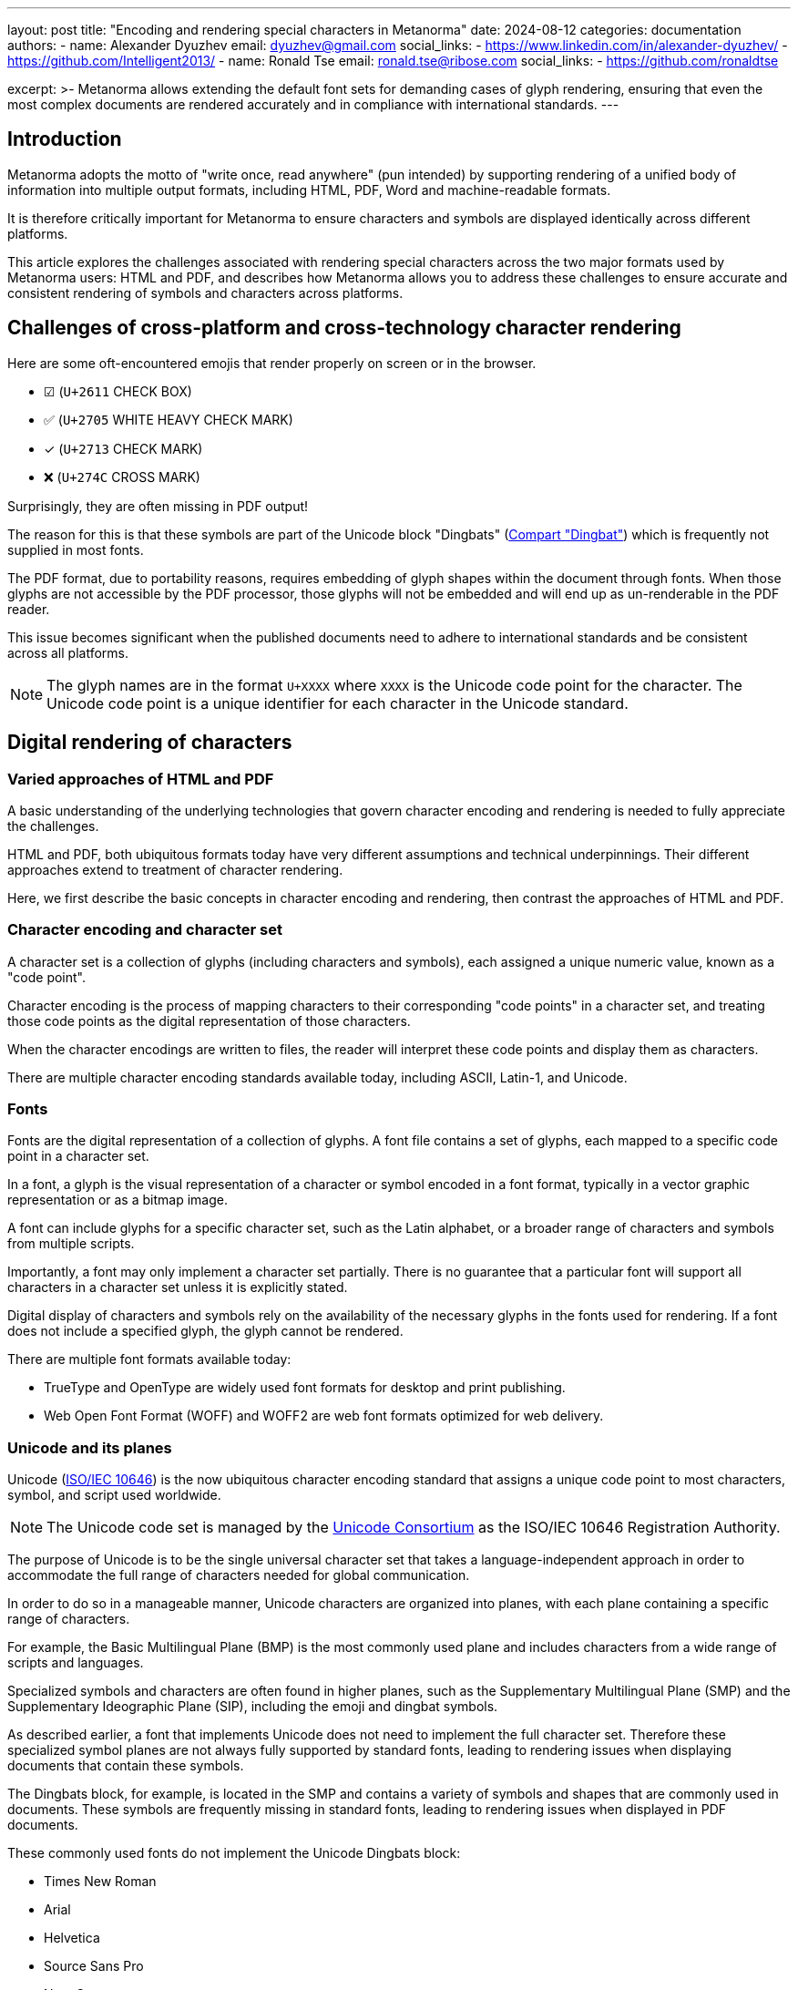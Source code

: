---
layout: post
title: "Encoding and rendering special characters in Metanorma"
date: 2024-08-12
categories: documentation
authors:
  -
    name: Alexander Dyuzhev
    email: dyuzhev@gmail.com
    social_links:
      - https://www.linkedin.com/in/alexander-dyuzhev/
      - https://github.com/Intelligent2013/
  -
    name: Ronald Tse
    email: ronald.tse@ribose.com
    social_links:
      - https://github.com/ronaldtse

excerpt: >-
  Metanorma allows extending the default font sets for demanding cases of glyph
  rendering, ensuring that even the most complex documents are rendered
  accurately and in compliance with international standards.
---

== Introduction

Metanorma adopts the motto of "write once, read anywhere" (pun intended) by
supporting rendering of a unified body of information into multiple output
formats, including HTML, PDF, Word and machine-readable formats.

It is therefore critically important for Metanorma to ensure characters and
symbols are displayed identically across different platforms.

This article explores the challenges associated with rendering special
characters across the two major formats used by Metanorma users: HTML and PDF,
and describes how Metanorma allows you to address these challenges to ensure
accurate and consistent rendering of symbols and characters across platforms.


== Challenges of cross-platform and cross-technology character rendering

Here are some oft-encountered emojis that render properly on screen or in
the browser.

* ☑ (`U+2611` CHECK BOX)
* ✅ (`U+2705` WHITE HEAVY CHECK MARK)
* ✓ (`U+2713` CHECK MARK)
* ❌ (`U+274C` CROSS MARK)

Surprisingly, they are often missing in PDF output!

The reason for this is that these symbols are part of the Unicode block
"Dingbats" (https://www.compart.com/en/unicode/block/U+2700[Compart "Dingbat"]) which is
frequently not supplied in most fonts.

The PDF format, due to portability reasons, requires embedding of glyph shapes
within the document through fonts. When those glyphs are not accessible by the
PDF processor, those glyphs will not be embedded and will end up as
un-renderable in the PDF reader.

This issue becomes significant when the published documents need to adhere
to international standards and be consistent across all platforms.

NOTE: The glyph names are in the format `U+XXXX` where `XXXX` is the Unicode
code point for the character. The Unicode code point is a unique identifier for
each character in the Unicode standard.


== Digital rendering of characters

=== Varied approaches of HTML and PDF

A basic understanding of the underlying technologies that govern character
encoding and rendering is needed to fully appreciate the challenges.

HTML and PDF, both ubiquitous formats today have very different assumptions and
technical underpinnings. Their different approaches extend to treatment of
character rendering.

Here, we first describe the basic concepts in character encoding and rendering,
then contrast the approaches of HTML and PDF.


=== Character encoding and character set

A character set is a collection of glyphs (including characters and symbols),
each assigned a unique numeric value, known as a "code point".

Character encoding is the process of mapping characters to their corresponding
"code points" in a character set, and treating those code points as the digital
representation of those characters.

When the character encodings are written to files, the reader will interpret
these code points and display them as characters.

There are multiple character encoding standards available today, including
ASCII, Latin-1, and Unicode.


=== Fonts

Fonts are the digital representation of a collection of glyphs. A font file
contains a set of glyphs, each mapped to a specific code point in a character
set.

In a font, a glyph is the visual representation of a character or symbol encoded
in a font format, typically in a vector graphic representation or as a bitmap
image.

A font can include glyphs for a specific character set, such as the Latin
alphabet, or a broader range of characters and symbols from multiple scripts.

Importantly, a font may only implement a character set partially. There is no
guarantee that a particular font will support all characters in a character set
unless it is explicitly stated.

Digital display of characters and symbols rely on the availability of the
necessary glyphs in the fonts used for rendering. If a font does not include a
specified glyph, the glyph cannot be rendered.

There are multiple font formats available today:

* TrueType and OpenType are widely used font formats for desktop and print
publishing.

* Web Open Font Format (WOFF) and WOFF2 are web font formats optimized for web
delivery.


=== Unicode and its planes

Unicode (https://www.iso.org/standard/76897.html[ISO/IEC 10646]) is the now
ubiquitous character encoding standard that assigns a unique code point to most
characters, symbol, and script used worldwide.

NOTE: The Unicode code set is managed by the
https://unicode.org[Unicode Consortium] as the ISO/IEC 10646 Registration
Authority.

The purpose of Unicode is to be the single universal character set that takes a
language-independent approach in order to accommodate the full range of
characters needed for global communication.

In order to do so in a manageable manner, Unicode characters are organized into
planes, with each plane containing a specific range of characters.

For example, the Basic Multilingual Plane (BMP) is the most commonly used plane
and includes characters from a wide range of scripts and languages.

Specialized symbols and characters are often found in higher planes,
such as the Supplementary Multilingual Plane (SMP) and the Supplementary
Ideographic Plane (SIP), including the emoji and dingbat symbols.

As described earlier, a font that implements Unicode does not need to implement
the full character set. Therefore these specialized symbol planes are not always
fully supported by standard fonts, leading to rendering issues when displaying
documents that contain these symbols.

The Dingbats block, for example, is located in the SMP and contains a variety
of symbols and shapes that are commonly used in documents. These symbols are
frequently missing in standard fonts, leading to rendering issues when
displayed in PDF documents.


These commonly used fonts do not implement the Unicode Dingbats block:

* Times New Roman
* Arial
* Helvetica
* Source Sans Pro
* Noto Sans


=== Fonts typically support a subset of Unicode

One of the main reasons why not every font supports all Unicode symbols is the
sheer size and complexity of the Unicode standard.

Unicode currently defines over 140,000 characters, encompassing a vast array of
symbols, letters, and scripts from around the world. Creating a font that
supports every single Unicode character is a significant challenge in terms of
both design and file size.

Fonts are typically designed with a specific purpose or audience in mind, and
they prioritize certain ranges of Unicode characters over others.

As a result, fonts typically do not include the full range of Unicode characters,
particularly those in specialized blocks like "Dingbats", "Miscellaneous Symbols
and Pictographs", or "Emojis."

This is why documents that rely on these symbols may encounter rendering issues
when the selected font does not include the necessary glyphs.


== Character encoding and rendering in HTML

HTML is the language used for web pages, originally standardized by
https://www.w3.org/html[W3C] and now maintained by the
https://html.spec.whatwg.org/[WHATWG].

In HTML, character encoding is simple because the role of glyph rendering is
outsourced to the renderer, which is the web browser. HTML supports encoding the
full range of Unicode characters in an HTML document.

HTML glyph rendering is performed purely by the browser. There are two ways
for the browser to find the correct font to render:

* The browser relies on existing system fonts installed on the user's device
to render the glyphs.

* The browser accepts font file instructions through CSS, allowing the webpage
to load remote fonts to use for rendering.

If a particular glyph is not available in the primary font specified by the webpage,
the browser dynamically falls back to another font that includes the necessary
glyph.

This fallback mechanism is seamless and generally goes unnoticed by the user,
allowing for a wide range of symbols and characters to be displayed correctly,
even if the primary font does not include them.

Fallback often works because tolerance of HTML rendering to missing glyphs is
higher than PDF, as website users are typically more forgiving of symbols
rendered in different fonts than readers of formal documents.


== Character encoding and rendering in PDF

PDF is the typical format for the publication and usage of electronic documents.
Originally developed by Adobe, the PDF standard is now maintained
by the https://pdfa.org[PDF Association] as
https://www.iso.org/standard/63534.html[ISO 32000].

One key feature of PDF is its ability to have a document fully self-contained.
That is, all necessary components used by the document are embedded within the
document itself, ensuring a consistent look and feel of the document regardless
of the setup of the viewing device or software.

Therefore in PDF, character encoding and rendering are handled differently from
HTML.

The character encoding in PDF is similar to HTML, in that Unicode characters are
used to represent glyphs in the document.

The rendering of glyphs is done by the PDF viewer, not the browser, but the PDF
viewer relies on the fonts embedded in the PDF to render the glyphs.

When a PDF document is produced, fonts and glyphs used to produce it are
embedded into the file.

While an HTML browser can dynamically fall back to another font that includes the
necessary glyph, if it is not available in the primary font specified by the
webpage.

This can lead to issues when rendering symbols that are not included in the
embedded fonts, and the resulting missing characters will be rendered in the PDF
as placeholder characters like `#`.

In any case, even a possible fallback won't work well with PDF users, as they
are typically less forgiving of missing or substituted glyphs than users of
HTML, as PDF is often used for formal documents where consistency and accuracy
are paramount.


== Challenges to integrate specialized fonts in PDF documents

Integrating specialized fonts in PDF documents comes with its own set of
challenges.


=== Font availability during PDF rendering

One of the primary issues is ensuring that the selected fonts are embedded
correctly in the PDF. In order to embed a font in a PDF, the font file must be
available at the compilation of the PDF document.

Metanorma uses the https://www.fontist.org[Fontist] software to manage local and
remote font loading, ensuring that all necessary fonts are accessible by
Metanorma's PDF engine during the document compilation process, in order to
facilitate the embedding of fonts in the final PDF document.

=== Font availability across platforms

The availability of specialized fonts can vary depending on the platform and the
fonts installed on the user's device due to licensing and issues.

Some platforms may provide additional proprietary fonts that are not available
on other platforms. This is a concern that designers should be aware of when
selecting fonts for organizational publications using Metanorma for the
cross-platform portability of the compilation process.

Windows and macOS both provide a set of system fonts that are commonly used, and
they also provide extended font sets that contain attractive and specialized
fonts. However, these fonts may not be available on other platforms, leading to
inconsistencies in the rendering of specialized symbols and characters across
different devices.

[example]
====
The "Avenir Next" font is a popular font on macOS, but is not available on
Windows or Linux.

If a Metanorma document uses the "Avenir Next" font, it will compile PDF on
macOS but not on other platforms unless that font is manually made available in
the system.
====

[example]
====
The Japanese "Mincho" font is available on Windows, but not on macOS or Linux.

If a Metanorma document uses the "Mincho" font, it will compile PDF on Windows
but not on other platforms unless that font is manually made available in the
system.
====

To ensure that the PDF output is consistent across all platforms, it is
important to select fonts that are widely available and supported on all
platforms through Fontist (search the https://www.fontist.org/[Fontist] site for
supported fonts), or to embed the necessary fonts in the document to ensure that
they are accessible during the rendering process.

== Metanorma features

=== General

Metanorma adopts the WYSIWYM (What You See Is What You Mean) document approach,
which entails that the user solely specifies the structure and content of the
document without any formatting or font selection.

The usage of fonts in Metanorma is normally determined by the flavor of the
document, a set of rules and configurations that define the appearance and
behavior of the document.

To support the most complex font rendering needs of users, Metanorma also
provides mechanisms for users to specify:

* additional fonts to be used in the document through the document attribute
`:fonts:`;

* specifying characters to render in specific fonts.


=== Cross-format and cross-platform font rendering

Metanorma supports cross-format and cross-platform character representation
using a single input definition.

Metanorma is designed to support robust rendering of specialized symbols and
characters across all its supported formats and platforms that Metanorma runs
on, with the following features:

* Font and glyph identification. Characters and symbols are accurately
identified not only with Unicode code points, but also by the specific font that
should be used to render them. A user can encode a particular glyph by
specifying a specific code point within a font, and Metanorma ensures that the
rendering of that selected glyph would be consistent and accurate across all
platforms.

* Character encoding. Metanorma ensures that all characters and symbols are
accurately encoded in the document using Unicode code points.

* Font embedding. Metanorma ensures that all necessary fonts are embedded in the
PDF document to facilitate accurate rendering of glyphs. Any missing glyphs
in the fonts selected by the user are warned during the compilation process.

* Fallback fonts in PDF. Metanorma's PDF generation process automatically
detects and provides a warning for any missing glyphs in the selected fonts, and
provides a fallback mechanism using generic fonts with good Unicode coverage,
such as Noto Sans.


=== Flavor-defined fonts

Every Metanorma flavor defines a set of fonts dictated by the visual rules of
the organization of that flavor.

For example, the ISO flavor in Metanorma uses the following fonts:

* Cambria
* Times New Roman
* Cambria Math
* Noto Serif

On the other hand, the OGC (Open Geospatial Consortium) flavor uses:

* Lato
* STIX Two Math
* Noto Sans

These fonts are the only fonts used for that particular flavor, ensuring
consistent rendering of characters and symbols in the produced outputs.


=== Specifying fonts beyond flavor-defined fonts

Some documents require characters and symbols that are not supported by the
default font set defined by the flavor.

Metanorma allows users to extend the font set used for PDF rendering by
specifying additional fonts through the document attribute `:fonts:`.

For example, the free
https://fonts.google.com/noto/specimen/Noto+Emoji[Noto Emoji] font can be added
to the font set to support wide range of emojis and symbols:

[source,asciidoc]
----
:fonts: Noto Emoji
----

Similarly, the free `FreeSerif` font (available via Fontist) can be used to
provide additional coverage for a broader range of Unicode symbols:

[source,asciidoc]
----
:fonts: FreeSerif
----

For Windows users, the `Segoe UI Emoji` font can also be used to ensure
comprehensive emoji support:

[source,asciidoc]
----
:fonts: Segoe UI Emoji
----

By specifying the `:fonts:` attribute:

* The PDF compilation process will embed the specified fonts in the PDF
document, ensuring that all necessary glyphs are available in the PDF output.
This means that the PDF output will be consistent and accurate across all
platforms, regardless of the fonts installed on the user's device.

* The HTML output will also be subject to the same font requirement, which means
that while the browser uses system fonts available on the user's
device to render any missing glyphs, when the same HTML output is opened by
different devices, the glyph rendering result may vary depending on the fonts
installed on that particular device.

As a future improvement, Metanorma could also implement HTML web font features
for HTML output, allowing users to specify web fonts to be used for rendering
HTML output so as to ensure consistent rendering of glyphs across different
devices. This would apply when the specified font has a web font version,
such as when it is an open-source font available on Google Fonts. This would
work for browsers that are online but not offline.


=== Encoding particular code points character set

Metanorma is used not only by users of PDF, but is actually the publication
engine generating the PDF standard ISO 32000-2 published by the PDF Association.

In ISO 32000-2, there are multiple symbols and characters that are not part of
the standard Unicode set, but are part of the PDF standard, and required
rendering these symbols using specialized fonts.

In other cases, needed specialized symbols can be located in the Unicode
"Private Use Area" (PUA) and are bound to a specific font.

This is done in Metanorma in two steps.

First, the user assigns a new custom charset to a specific font. The
`:presentation-metadata-custom-charset-font:` attribute takes pairs of
`"charset":"font"` values, where the charset is the name of the custom charset
and the font is the name of the font to be used for rendering that charset.
If more than one charset is to be specified, these pairs are delimited by commas.

.Assigning a custom charset to a font
[example]
====
[source,asciidoc]
----
:presentation-metadata-custom-charset-font: dingbats:"D050000L" <1>
----
<1> Assigning the "dingbats" charset to the "D050000L" font.
====

.Assigning multiple custom charsets
[example]
====
[source,asciidoc]
----
:presentation-metadata-custom-charset-font: dingbats:"D050000L",sans:"FreeSans" <1>
----
<1> Assigning the "dingbats" charset to the "D050000L" font and the "sans" charset to the "FreeSans" font.
====


Then, in the body content, specify the character code point in the charset
using the `[custom-charset]#...#` inline block.

Syntax:

[source,asciidoc]
----
 [custom-charset: {charset-name}]#{code-point}#
----

.Rendering a particular code point in a named charset
[example]
====
[source,asciidoc]
----
 [custom-charset: dingbats]#&#xF0B4;# <1>
----
<1> Rendering the code point `U+F0B4` in the defined "dingbats" charset.
====


.Rendering multiple code points in multiple named charsets
[example]
====
[source,asciidoc]
----
:presentation-metadata-custom-charset-font: dingbats:"D050000L",sans:"FreeSans"

// ...

 [custom-charset: sans]#&#xA9;#
 [custom-charset: dingbats]#&#xF0B4;#
----
====

This feature allows users to encode and render specialized symbols and
characters that are not part of the standard Unicode set, ensuring that even the
most complex documents are rendered accurately for specification purposes.


== Conclusion

Accurate rendering of special characters and symbols in document formats is crucial
for maintaining the integrity and consistency of information across platforms.

The challenges associated with rendering these characters stem from the inherent
differences between document formats such as HTML and PDF in how they handle
fonts and characters, as well as the limitations of font support for the full
range of Unicode symbols.

Metanorma provides a robust solution to these challenges by allowing users to
extend the font set used for PDF rendering, ensuring that all necessary symbols
and characters are correctly rendered in the final document.

By ensuring the accurate encoding and rendering of glyphs, Metanorma enables the
production of high-quality, standards-compliant PDF and HTML output that meet
the most rigorous requirements of international standards organizations.

// == Bibliography

// * https://www.metanorma.org/author/ref/document-attributes/#visual-appearance
// * https://www.compart.com/en/unicode/block/U+2600
// * https://www.compart.com/en/unicode/block/U+2700
// * https://www.compart.com/en/unicode/block/U+2b55
// * https://unicode.org/standard/standard.html
// * https://www.iso.org/standard/63534.html
// * https://www.iso.org/standard/76897.html
// * https://www.iso.org/iso-8601-date-and-time-format.html
